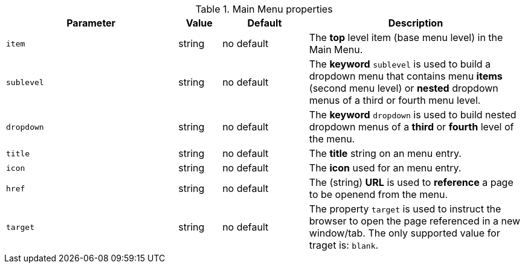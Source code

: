 
.Main Menu properties
[cols="4a,1a,2a,5a", options="header", width="100%", role="rtable mt-4"]

|===
|Parameter |Value |Default |Description

|`item`
|string
|no default
|The *top* level item (base menu level) in the Main Menu.

|`sublevel`
|string
|no default
|The *keyword* `sublevel` is used to build a dropdown menu that contains
menu *items* (second menu level) or *nested* dropdown menus of a third
or fourth menu level.

|`dropdown`
|string
|no default
|The *keyword* `dropdown` is used to build nested dropdown menus of a
*third* or *fourth* level of the menu.

|`title`
|string
|no default
|The *title* string on an menu entry.

|`icon`
|string
|no default
|The *icon* used for an menu entry.

|`href`
|string
|no default
|The (string) *URL* is used to *reference* a page to be openend
from the menu.

|`target`
|string
|no default
|The property `target` is used to instruct the browser to open the page
referenced in a new window/tab. The only supported value for traget
is: `blank`.

|===
